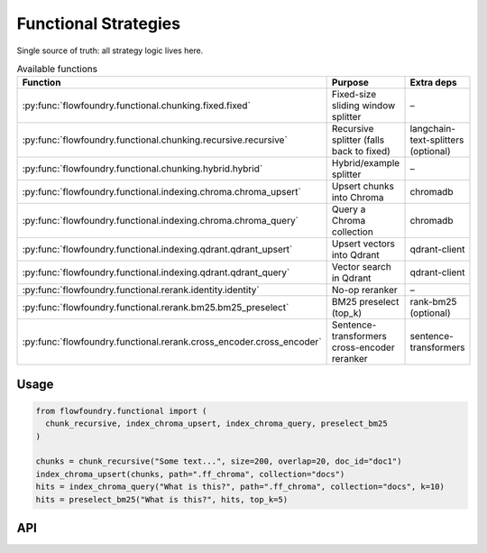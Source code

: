 Functional Strategies
=====================

Single source of truth: all strategy logic lives here.

.. list-table:: Available functions
   :header-rows: 1

   * - Function
     - Purpose
     - Extra deps
   * - :py:func:`flowfoundry.functional.chunking.fixed.fixed`
     - Fixed-size sliding window splitter
     - –
   * - :py:func:`flowfoundry.functional.chunking.recursive.recursive`
     - Recursive splitter (falls back to fixed)
     - langchain-text-splitters (optional)
   * - :py:func:`flowfoundry.functional.chunking.hybrid.hybrid`
     - Hybrid/example splitter
     - –
   * - :py:func:`flowfoundry.functional.indexing.chroma.chroma_upsert`
     - Upsert chunks into Chroma
     - chromadb
   * - :py:func:`flowfoundry.functional.indexing.chroma.chroma_query`
     - Query a Chroma collection
     - chromadb
   * - :py:func:`flowfoundry.functional.indexing.qdrant.qdrant_upsert`
     - Upsert vectors into Qdrant
     - qdrant-client
   * - :py:func:`flowfoundry.functional.indexing.qdrant.qdrant_query`
     - Vector search in Qdrant
     - qdrant-client
   * - :py:func:`flowfoundry.functional.rerank.identity.identity`
     - No-op reranker
     - –
   * - :py:func:`flowfoundry.functional.rerank.bm25.bm25_preselect`
     - BM25 preselect (top_k)
     - rank-bm25 (optional)
   * - :py:func:`flowfoundry.functional.rerank.cross_encoder.cross_encoder`
     - Sentence-transformers cross-encoder reranker
     - sentence-transformers

Usage
-----

.. code-block:: python

   from flowfoundry.functional import (
     chunk_recursive, index_chroma_upsert, index_chroma_query, preselect_bm25
   )

   chunks = chunk_recursive("Some text...", size=200, overlap=20, doc_id="doc1")
   index_chroma_upsert(chunks, path=".ff_chroma", collection="docs")
   hits = index_chroma_query("What is this?", path=".ff_chroma", collection="docs", k=10)
   hits = preselect_bm25("What is this?", hits, top_k=5)

API
---

.. autosummary::
   :toctree: generated
   :nosignatures:

   flowfoundry.functional.chunking.fixed.fixed
   flowfoundry.functional.chunking.recursive.recursive
   flowfoundry.functional.chunking.hybrid.hybrid
   flowfoundry.functional.indexing.chroma.chroma_upsert
   flowfoundry.functional.indexing.chroma.chroma_query
   flowfoundry.functional.indexing.qdrant.qdrant_upsert
   flowfoundry.functional.indexing.qdrant.qdrant_query
   flowfoundry.functional.rerank.identity.identity
   flowfoundry.functional.rerank.bm25.bm25_preselect
   flowfoundry.functional.rerank.cross_encoder.cross_encoder
